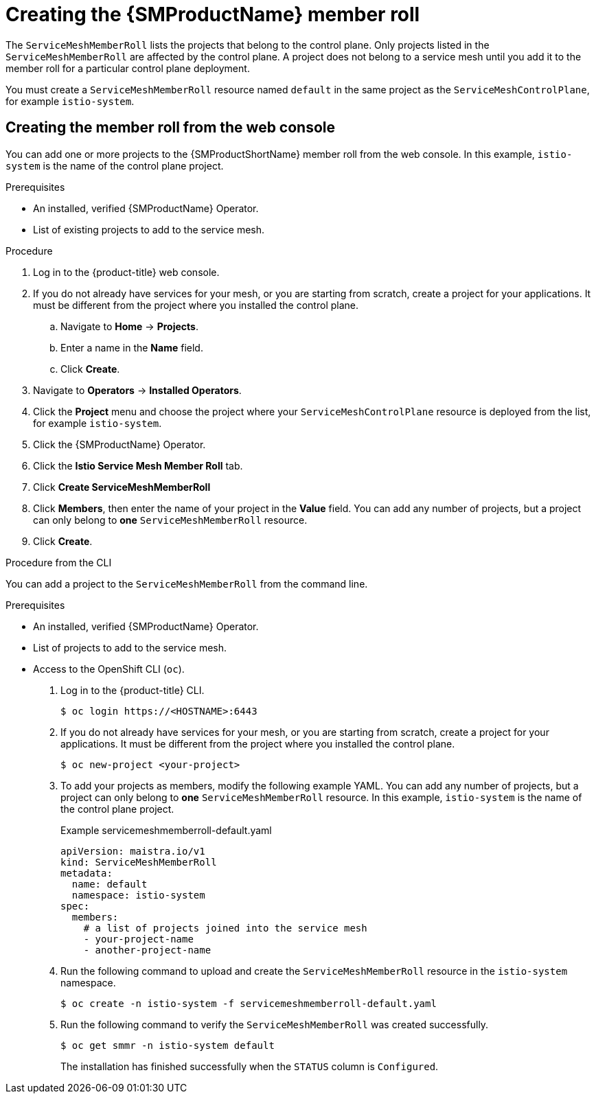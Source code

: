 // Module included in the following assemblies:
//
// * service_mesh/v1x/installing-ossm.adoc
// * service_mesh/v2x/installing-ossm.adoc

:_content-type: PROCEDURE
[id="ossm-member-roll-create_{context}"]
= Creating the {SMProductName} member roll

The `ServiceMeshMemberRoll` lists the projects that belong to the control plane. Only projects listed in the `ServiceMeshMemberRoll` are affected by the control plane. A project does not belong to a service mesh until you add it to the member roll for a particular control plane deployment.

You must create a `ServiceMeshMemberRoll` resource named `default` in the same project as the `ServiceMeshControlPlane`, for example `istio-system`.

[id="ossm-member-roll-create-console_{context}"]
== Creating the member roll from the web console

You can add one or more projects to the {SMProductShortName} member roll from the web console. In this example, `istio-system` is the name of the control plane project.

.Prerequisites
* An installed, verified {SMProductName} Operator.
* List of existing projects to add to the service mesh.

.Procedure

. Log in to the {product-title} web console.

. If you do not already have services for your mesh, or you are starting from scratch, create a project for your applications. It must be different from the project where you installed the control plane.

.. Navigate to *Home* -> *Projects*.

.. Enter a name in the *Name* field.

.. Click *Create*.

. Navigate to *Operators* -> *Installed Operators*.

. Click the *Project* menu and choose the project where your `ServiceMeshControlPlane` resource is deployed from the list, for example `istio-system`.

. Click the {SMProductName} Operator.

. Click the *Istio Service Mesh Member Roll* tab.

. Click *Create ServiceMeshMemberRoll*

. Click *Members*, then enter the name of your project in the *Value* field. You can add any number of projects, but a project can only belong to *one* `ServiceMeshMemberRoll` resource.

. Click *Create*.


.Procedure from the CLI

You can add a project to the `ServiceMeshMemberRoll` from the command line.

.Prerequisites

* An installed, verified {SMProductName} Operator.
* List of projects to add to the service mesh.
* Access to the OpenShift CLI (`oc`).


. Log in to the {product-title} CLI.
+
[source,terminal]
----
$ oc login https://<HOSTNAME>:6443
----

. If you do not already have services for your mesh, or you are starting from scratch, create a project for your applications. It must be different from the project where you installed the control plane.
+
[source,terminal]
----
$ oc new-project <your-project>
----

. To add your projects as members, modify the following example YAML. You can add any number of projects, but a project can only belong to *one* `ServiceMeshMemberRoll` resource. In this example, `istio-system` is the name of the control plane project.
+
.Example servicemeshmemberroll-default.yaml
[source,yaml]
----
apiVersion: maistra.io/v1
kind: ServiceMeshMemberRoll
metadata:
  name: default
  namespace: istio-system
spec:
  members:
    # a list of projects joined into the service mesh
    - your-project-name
    - another-project-name
----

. Run the following command to upload and create the `ServiceMeshMemberRoll` resource in the `istio-system` namespace.
+
[source,terminal]
----
$ oc create -n istio-system -f servicemeshmemberroll-default.yaml
----

. Run the following command to verify the `ServiceMeshMemberRoll` was created successfully.
+
[source,terminal]
----
$ oc get smmr -n istio-system default
----
+
The installation has finished successfully when the `STATUS` column is `Configured`.
